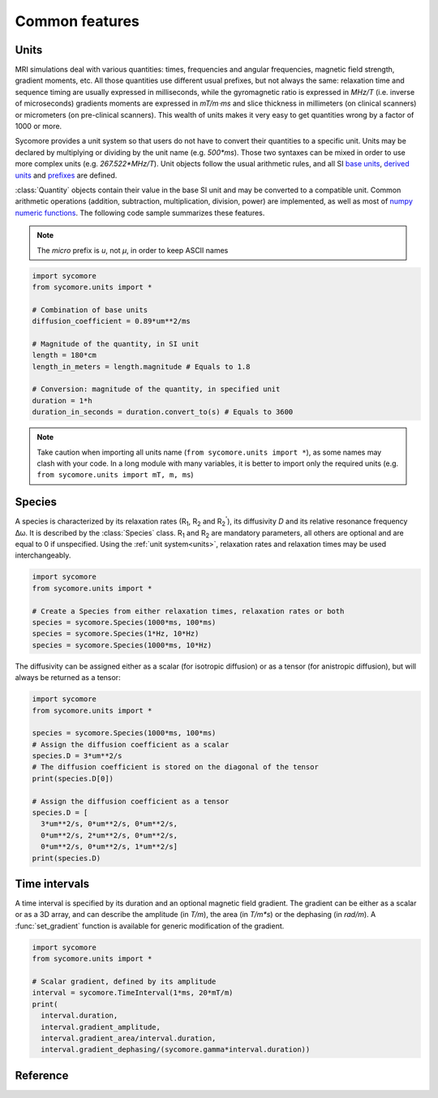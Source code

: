 Common features
===============

.. _units:

Units
-----

MRI simulations deal with various quantities: times, frequencies and angular frequencies, magnetic field strength, gradient moments, etc. All those quantities use different usual prefixes, but not always the same: relaxation time and sequence timing are usually expressed in milliseconds, while the gyromagnetic ratio is expressed in *MHz/T* (i.e. inverse of microseconds) gradients moments are expressed in *mT/m⋅ms* and slice thickness in millimeters (on clinical scanners) or micrometers (on pre-clinical scanners). This wealth of units makes it very easy to get quantities wrong by a factor of 1000 or more.

Sycomore provides a unit system so that users do not have to convert their quantities to a specific unit. Units may be declared by multiplying or dividing by the unit name (e.g. *500\*ms*). Those two syntaxes can be mixed in order to use more complex units (e.g. *267.522\*MHz/T*). Unit objects follow the usual arithmetic rules, and all SI `base units`_, `derived units`_ and `prefixes`_ are defined. 

:class:`Quantity` objects contain their value in the base SI unit and may be converted to a compatible unit. Common arithmetic operations (addition, subtraction, multiplication, division, power) are implemented, as well as most of `numpy numeric functions`_. The following code sample summarizes these features.

.. note:: The *micro* prefix is *u*, not *μ*, in order to keep ASCII names

.. code-block:: python
    
    import sycomore
    from sycomore.units import *
    
    # Combination of base units
    diffusion_coefficient = 0.89*um**2/ms
    
    # Magnitude of the quantity, in SI unit
    length = 180*cm
    length_in_meters = length.magnitude # Equals to 1.8
    
    # Conversion: magnitude of the quantity, in specified unit
    duration = 1*h
    duration_in_seconds = duration.convert_to(s) # Equals to 3600

.. note:: Take caution when importing all units name (``from sycomore.units import *``), as some names may clash with your code. In a long module with many variables, it is better to import only the required units (e.g. ``from sycomore.units import mT, m, ms``)

Species
-------

A species is characterized by its relaxation rates (|R1|, |R2| and |R2'|), its diffusivity *D* and its relative resonance frequency Δω. It is described by the :class:`Species` class. |R1| and |R2| are mandatory parameters, all others are optional and are equal to 0 if unspecified. Using the :ref:`unit system<units>`, relaxation rates and relaxation times may be used interchangeably.

.. code-block:: python
    
    import sycomore
    from sycomore.units import *
    
    # Create a Species from either relaxation times, relaxation rates or both
    species = sycomore.Species(1000*ms, 100*ms)
    species = sycomore.Species(1*Hz, 10*Hz)
    species = sycomore.Species(1000*ms, 10*Hz)

The diffusivity can be assigned either as a scalar (for isotropic diffusion) or as a tensor (for anistropic diffusion), but will always be returned as a tensor:

.. code-block:: python
  
  import sycomore
  from sycomore.units import *
  
  species = sycomore.Species(1000*ms, 100*ms)
  # Assign the diffusion coefficient as a scalar
  species.D = 3*um**2/s
  # The diffusion coefficient is stored on the diagonal of the tensor
  print(species.D[0])
  
  # Assign the diffusion coefficient as a tensor
  species.D = [
    3*um**2/s, 0*um**2/s, 0*um**2/s,
    0*um**2/s, 2*um**2/s, 0*um**2/s,
    0*um**2/s, 0*um**2/s, 1*um**2/s]
  print(species.D)

Time intervals
--------------

A time interval is specified by its duration and an optional magnetic field gradient. The gradient can be either as a scalar or as a 3D array, and can describe the amplitude (in *T/m*), the area (in *T/m\*s*) or the dephasing (in *rad/m*). A :func:`set_gradient` function is available for generic modification of the gradient.

.. code-block:: python

  import sycomore
  from sycomore.units import *
  
  # Scalar gradient, defined by its amplitude
  interval = sycomore.TimeInterval(1*ms, 20*mT/m)
  print(
    interval.duration, 
    interval.gradient_amplitude, 
    interval.gradient_area/interval.duration,
    interval.gradient_dephasing/(sycomore.gamma*interval.duration))


Reference
---------

.. class:: sycomore.Quantity()
  
  .. attribute:: magnitude
    
    The magnitude of the quantity, in SI units.
  
  .. method:: convert_to(unit)
    
    Return the scalar value of the quantity converted to the given unit.

.. class:: sycomore.Species(R1, R2, D=0*m**2/s, R2_prime=0*Hz, delta_omega=0*rad/s)
  
  .. attribute:: R1
      
      Longitudinal relaxation rate
  
  .. attribute:: T1
      
      Longitudinal relaxation time
  
  .. attribute:: R2
      
      Transversal relaxation rate
  
  .. attribute:: T2
      
      Transversal relaxation time
  
  .. attribute:: D
    
    Diffusion tensor
  
  .. attribute:: R2_prime
    
    The part of the apparent transversal relaxation rate R\ :sub:`2`:sup:`*` attributed to the magnetic field inhomogeneity
  
  .. attribute:: T2_prime
    
    The part of the apparent transversal relaxation time T\ :sub:`2`:sup:`*` attributed to the magnetic field inhomogeneity
  
  .. attribute:: delta_omega
    
    Frequency offset

.. class:: sycomore.TimeInterval(duration, gradient=0*T/m)
  
  .. attribute:: duration
      
      Duration of the time interval
  
  .. attribute:: gradient_amplitude
      
      Amplitude of the gradient
  
  .. attribute:: gradient_area
      
      Area of the gradient (duration×amplitude)
  
  .. attribute:: gradient_dephasing
      
      Dephasing caused by the gradient (γ×duration×amplitude)
  
  .. attribute:: gradient_moment
      
      Alias for dephasing
  
  .. function:: set_gradient
      
      Set the gradient of the time interval, either as amplitude, area or dephasing

.. |R1| replace:: R\ :sub:`1`
.. |R2| replace:: R\ :sub:`2`
.. |R2'| replace:: R\ :sub:`2`:sup:`'`

.. _base units: https://en.wikipedia.org/wiki/SI_base_unit
.. _derived units: https://en.wikipedia.org/wiki/SI_derived_unit
.. _numpy numeric functions: https://docs.scipy.org/doc/numpy/reference/ufuncs.html#available-ufuncs
.. _prefixes: https://en.wikipedia.org/wiki/Metric_prefix
